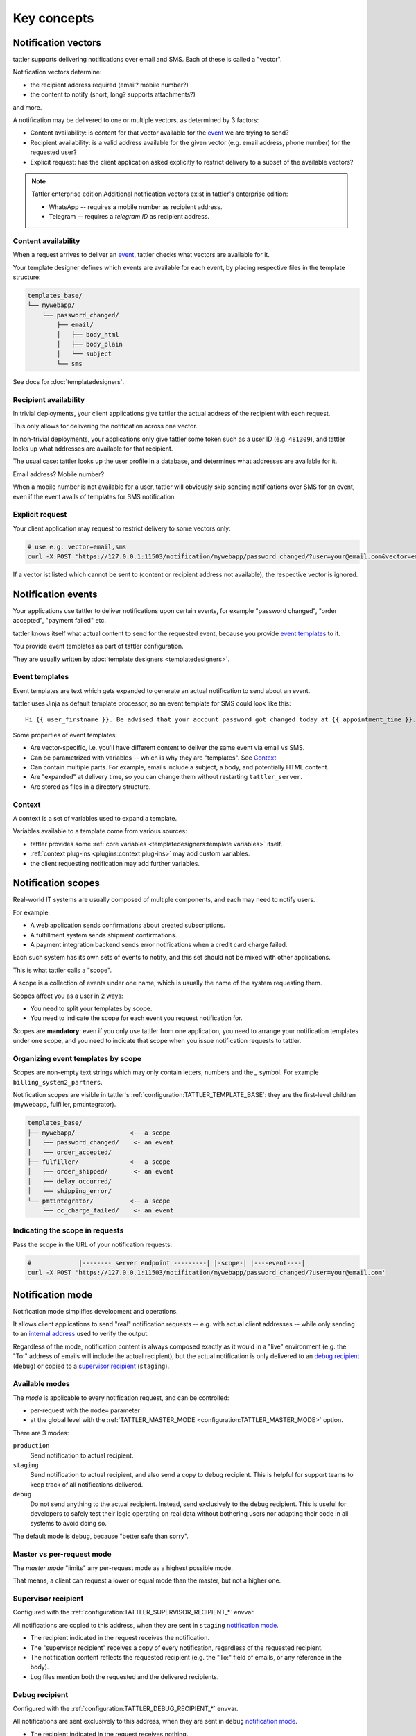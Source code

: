 Key concepts
============


Notification vectors
--------------------

tattler supports delivering notifications over email and SMS. Each of these is called a "vector".

Notification vectors determine:

* the recipient address required (email? mobile number?)
* the content to notify (short, long? supports attachments?)

and more.

A notification may be delivered to one or multiple vectors, as determined by 3 factors:

* Content availability: is content for that vector available for the `event <notification events>`_ we are trying to send?
* Recipient availability: is a valid address available for the given vector (e.g. email address, phone number) for the requested user?
* Explicit request: has the client application asked explicitly to restrict delivery to a subset of the available vectors?

.. note:: Tattler enterprise edition
    Additional notification vectors exist in tattler's enterprise edition:

    - WhatsApp -- requires a mobile number as recipient address.
    - Telegram -- requires a *telegram ID* as recipient address.


Content availability
^^^^^^^^^^^^^^^^^^^^

When a request arrives to deliver an `event <notification events>`_, tattler checks what vectors
are available for it.

Your template designer defines which events are available for each event, by placing respective files in the template structure:

.. code-block:: bash

    templates_base/
    └── mywebapp/
        └── password_changed/
            ├── email/
            │   ├── body_html
            │   ├── body_plain
            │   └── subject
            └── sms

See docs for :doc:`templatedesigners`.


Recipient availability
^^^^^^^^^^^^^^^^^^^^^^

In trivial deployments, your client applications give tattler the actual address of the recipient with each request.

This only allows for delivering the notification across one vector.

In non-trivial deployments, your applications only give tattler some token such as a user ID (e.g. ``481309``), and
tattler looks up what addresses are available for that recipient.

The usual case: tattler looks up the user profile in a database, and determines what addresses are available for it.

Email address? Mobile number?

When a mobile number is not available for a user, tattler will obviously skip sending notifications over SMS for an event,
even if the event avails of templates for SMS notification.


Explicit request
^^^^^^^^^^^^^^^^

Your client application may request to restrict delivery to some vectors only:

.. code-block:: bash

    # use e.g. vector=email,sms
    curl -X POST 'https://127.0.0.1:11503/notification/mywebapp/password_changed/?user=your@email.com&vector=email,sms'

If a vector ist listed which cannot be sent to (content or recipient address not available), the respective vector is ignored.

.. _keyconcepts_notification_events:


Notification events
-------------------

Your applications use tattler to deliver notifications upon certain events,
for example "password changed", "order accepted", "payment failed" etc.

tattler knows itself what actual content to send for the requested event,
because you provide `event templates`_ to it.

You provide event templates as part of tattler configuration.

They are usually written by :doc:`template designers <templatedesigners>`.


Event templates
^^^^^^^^^^^^^^^

Event templates are text which gets expanded to generate an actual notification to send about an event.

tattler uses Jinja as default template processor, so an event template for SMS could look like this::

    Hi {{ user_firstname }}. Be advised that your account password got changed today at {{ appointment_time }}. The address is {{ update_time }}.

Some properties of event templates:

* Are vector-specific, i.e. you'll have different content to deliver the same event via email vs SMS.
* Can be parametrized with variables -- which is why they are "templates". See `Context`_
* Can contain multiple parts. For example, emails include a subject, a body, and potentially HTML content.
* Are "expanded" at delivery time, so you can change them without restarting ``tattler_server``.
* Are stored as files in a directory structure.

Context
^^^^^^^

A context is a set of variables used to expand a template.

Variables available to a template come from various sources:

- tattler provides some :ref:`core variables <templatedesigners:template variables>` itself.
- :ref:`context plug-ins <plugins:context plug-ins>` may add custom variables.
- the client requesting notification may add further variables.


Notification scopes
-------------------

Real-world IT systems are usually composed of multiple components, and each may need to notify users.

For example:

* A web application sends confirmations about created subscriptions.
* A fulfillment system sends shipment confirmations.
* A payment integration backend sends error notifications when a credit card charge failed.

Each such system has its own sets of events to notify, and this set should not be mixed with other applications.

This is what tattler calls a "scope".

A scope is a collection of events under one name, which is usually the name of the system requesting them.

Scopes affect you as a user in 2 ways:

* You need to split your templates by scope.
* You need to indicate the scope for each event you request notification for.

Scopes are **mandatory**: even if you only use tattler from one application, you need to arrange your
notification templates under one scope, and you need to indicate that scope when you issue notification
requests to tattler.


Organizing event templates by scope
^^^^^^^^^^^^^^^^^^^^^^^^^^^^^^^^^^^

Scopes are non-empty text strings which may only contain letters, numbers and the `_` symbol.
For example ``billing_system2_partners``.

Notification scopes are visible in tattler's :ref:`configuration:TATTLER_TEMPLATE_BASE`: they are
the first-level children (mywebapp, fulfiller, pmtintegrator).

.. code-block:: text
    
    templates_base/
    ├── mywebapp/               <-- a scope
    │   ├── password_changed/    <- an event
    │   └── order_accepted/
    ├── fulfiller/              <-- a scope
    │   ├── order_shipped/       <- an event
    │   ├── delay_occurred/
    │   └── shipping_error/
    └── pmtintegrator/          <-- a scope
        └── cc_charge_failed/    <- an event


Indicating the scope in requests
^^^^^^^^^^^^^^^^^^^^^^^^^^^^^^^^

Pass the scope in the URL of your notification requests:

.. code-block:: bash

    #             |-------- server endpoint ---------| |-scope-| |----event----|
    curl -X POST 'https://127.0.0.1:11503/notification/mywebapp/password_changed/?user=your@email.com'

Notification mode
-----------------

Notification mode simplifies development and operations.

It allows client applications to send "real" notification requests -- e.g. with actual client addresses --
while only sending to an `internal address <supervisor recipient>`_ used to verify the output.

Regardless of the mode, notification content is always composed exactly as it would in a "live" environment
(e.g. the "To:" address of emails will include the actual recipient), but the actual notification is
only delivered to an `debug recipient`_ (``debug``) or copied to a
`supervisor recipient`_ (``staging``).

Available modes
^^^^^^^^^^^^^^^

The *mode* is applicable to every notification request, and can be controlled:

- per-request with the ``mode=`` parameter
- at the global level with the :ref:`TATTLER_MASTER_MODE <configuration:TATTLER_MASTER_MODE>` option.

There are 3 modes:

``production``
    Send notification to actual recipient.

``staging``
    Send notification to actual recipient, and also send a copy to debug recipient.
    This is helpful for support teams to keep track of all notifications delivered.

``debug``
    Do not send anything to the actual recipient. Instead, send exclusively to the debug recipient.
    This is useful for developers to safely test their logic operating on real data without
    bothering users nor adapting their code in all systems to avoid doing so.

The default mode is ``debug``, because "better safe than sorry".

Master vs per-request mode
^^^^^^^^^^^^^^^^^^^^^^^^^^

The *master mode* "limits" any per-request mode as a highest possible mode.

That means, a client can request a lower or equal mode than the master, but not a higher one.

.. _supervisor_recipient:

Supervisor recipient
^^^^^^^^^^^^^^^^^^^^

Configured with the :ref:`configuration:TATTLER_SUPERVISOR_RECIPIENT_*` envvar.

All notifications are copied to this address, when they are sent in ``staging`` `notification mode`_.

* The recipient indicated in the request receives the notification.
* The "supervisor recipient" receives a copy of every notification, regardless of the requested recipient.
* The notification content reflects the requested recipient (e.g. the "To:" field of emails, or any reference in the body).
* Log files mention both the requested and the delivered recipients.


Debug recipient
^^^^^^^^^^^^^^^

Configured with the :ref:`configuration:TATTLER_DEBUG_RECIPIENT_*` envvar.

All notifications are sent exclusively to this address, when they are sent in ``debug`` `notification mode`_.

* The recipient indicated in the request receives nothing.
* The "debug recipient" receives every notification requested, regardless of the requested recipient.
* The notification content reflects the requested recipient (e.g. the "To:" field of emails, or any reference in the body).
* Log files mention both the requested and the delivered recipients.
